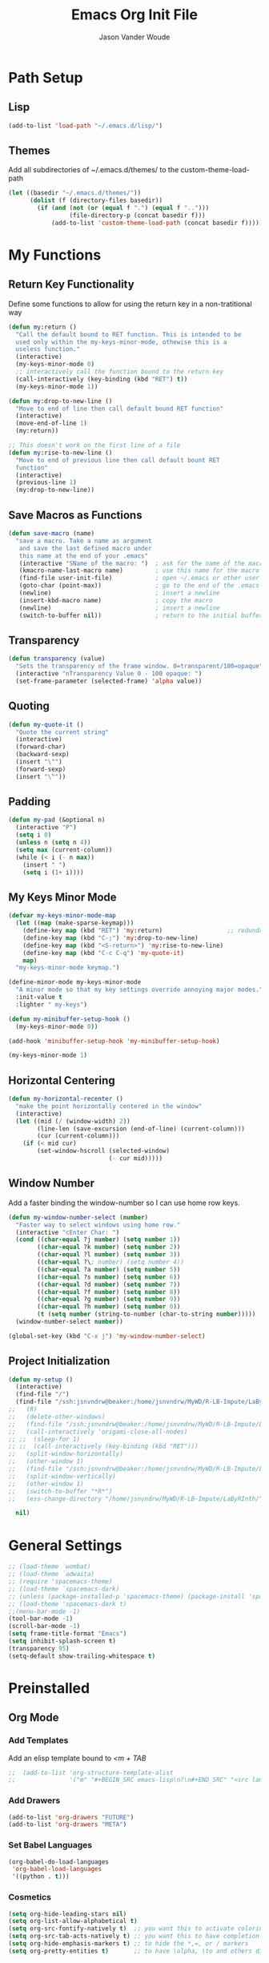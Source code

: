 #+TITLE: Emacs Org Init File
#+AUTHOR: Jason Vander Woude

#+HTML_HEAD: <link rel="stylesheet" type="text/css" href="init.css" />

* Path Setup 

** Lisp
#+BEGIN_SRC emacs-lisp
  (add-to-list 'load-path "~/.emacs.d/lisp/")
#+END_SRC

** Themes
Add all subdirectories of ~/.emacs.d/themes/ to the custom-theme-load-path
#+BEGIN_SRC emacs-lisp
  (let ((basedir "~/.emacs.d/themes/"))
        (dolist (f (directory-files basedir))
          (if (and (not (or (equal f ".") (equal f "..")))
                   (file-directory-p (concat basedir f)))
              (add-to-list 'custom-theme-load-path (concat basedir f)))))
#+END_SRC

* My Functions

** Return Key Functionality
Define some functions to allow for using the return key in a non-tratitional way
#+BEGIN_SRC emacs-lisp
  (defun my:return ()
    "Call the default bound to RET function. This is intended to be
    used only within the my-keys-minor-mode, othewise this is a
    useless function."
    (interactive)
    (my-keys-minor-mode 0)
    ;; interactively call the function bound to the return key
    (call-interactively (key-binding (kbd "RET") t))
    (my-keys-minor-mode 1))

  (defun my:drop-to-new-line ()
    "Move to end of line then call default bound RET function"
    (interactive)
    (move-end-of-line 1)
    (my:return))

  ;; This doesn't work on the first line of a file
  (defun my:rise-to-new-line ()
    "Move to end of previous line then call default bount RET
    function"
    (interactive)
    (previous-line 1)
    (my:drop-to-new-line))
#+END_SRC

** Save Macros as Functions
#+BEGIN_SRC emacs-lisp
(defun save-macro (name)
  "save a macro. Take a name as argument
   and save the last defined macro under
   this name at the end of your .emacs"
   (interactive "SName of the macro: ")  ; ask for the name of the macro
   (kmacro-name-last-macro name)         ; use this name for the macro
   (find-file user-init-file)            ; open ~/.emacs or other user init file
   (goto-char (point-max))               ; go to the end of the .emacs
   (newline)                             ; insert a newline
   (insert-kbd-macro name)               ; copy the macro
   (newline)                             ; insert a newline
   (switch-to-buffer nil))               ; return to the initial buffer

#+END_SRC

** Transparency
#+BEGIN_SRC emacs-lisp
  (defun transparency (value)
    "Sets the transparency of the frame window. 0=transparent/100=opaque"
    (interactive "nTransparency Value 0 - 100 opaque: ")
    (set-frame-parameter (selected-frame) 'alpha value))
#+END_SRC

** Quoting
#+BEGIN_SRC emacs-lisp
  (defun my-quote-it ()
    "Quote the current string"
    (interactive)
    (forward-char)
    (backward-sexp)
    (insert "\"")
    (forward-sexp)
    (insert "\""))
#+END_SRC

** Padding
#+BEGIN_SRC emacs-lisp
  (defun my-pad (&optional n)
    (interactive "P")
    (setq i 0)
    (unless n (setq n 4))
    (setq max (current-column))
    (while (< i (- n max))
      (insert " ")
      (setq i (1+ i))))
#+END_SRC

** My Keys Minor Mode
#+BEGIN_SRC emacs-lisp
  (defvar my-keys-minor-mode-map
    (let ((map (make-sparse-keymap)))
      (define-key map (kbd "RET") 'my:return)                  ;; redundant
      (define-key map (kbd "C-;") 'my:drop-to-new-line)
      (define-key map (kbd "<S-return>") 'my:rise-to-new-line)
      (define-key map (kbd "C-c C-q") 'my-quote-it)
      map)
    "my-keys-minor-mode keymap.")

  (define-minor-mode my-keys-minor-mode
    "A minor mode so that my key settings override annoying major modes."
    :init-value t
    :lighter " my-keys")

  (defun my-minibuffer-setup-hook ()
    (my-keys-minor-mode 0))

  (add-hook 'minibuffer-setup-hook 'my-minibuffer-setup-hook)

  (my-keys-minor-mode 1)
#+END_SRC

** Horizontal Centering
#+BEGIN_SRC emacs-lisp
  (defun my-horizontal-recenter ()
    "make the point horizontally centered in the window"
    (interactive)
    (let ((mid (/ (window-width) 2))
          (line-len (save-excursion (end-of-line) (current-column)))
          (cur (current-column)))
      (if (< mid cur)
          (set-window-hscroll (selected-window)
                              (- cur mid)))))
#+END_SRC

** Window Number
Add a faster binding the window-number so I can use home row keys.
#+BEGIN_SRC emacs-lisp
  (defun my-window-number-select (number)
    "Faster way to select windows using home row."
    (interactive "cEnter Char: ")
    (cond ((char-equal ?j number) (setq number 1))
          ((char-equal ?k number) (setq number 2))
          ((char-equal ?l number) (setq number 3))
          ((char-equal ?\; number) (setq number 4))
          ((char-equal ?a number) (setq number 5))
          ((char-equal ?s number) (setq number 6))
          ((char-equal ?d number) (setq number 7))
          ((char-equal ?f number) (setq number 8))
          ((char-equal ?g number) (setq number 9))
          ((char-equal ?h number) (setq number 0))
          (t (setq number (string-to-number (char-to-string number)))))
    (window-number-select number))

  (global-set-key (kbd "C-x j") 'my-window-number-select)
#+END_SRC

** Project Initialization
#+BEGIN_SRC emacs-lisp
  (defun my-setup ()
    (interactive)
    (find-file "/")
    (find-file "/ssh:jsnvndrw@beaker:/home/jsnvndrw/MyWD/R-LB-Impute/LaByRInth/functions.R")
  ;;   (R)
  ;;   (delete-other-windows)
  ;;   (find-file "/ssh:jsnvndrw@beaker:/home/jsnvndrw/MyWD/R-LB-Impute/LaByRInth/functions.R")
  ;;   (call-interactively 'origami-close-all-nodes)
  ;; ;;  (sleep-for 1)
  ;; ;;  (call-interactively (key-binding (kbd "RET")))
  ;;   (split-window-horizontally)
  ;;   (other-window 1)
  ;;   (find-file "/ssh:jsnvndrw@beaker:/home/jsnvndrw/MyWD/R-LB-Impute/LaByRInth/unit_tests.R")
  ;;   (split-window-vertically)
  ;;   (other-window 1)
  ;;   (switch-to-buffer "*R*")
  ;;   (ess-change-directory "/home/jsnvndrw/MyWD/R-LB-Impute/LaByRInth/")
    
    nil)
#+END_SRC

* General Settings
#+BEGIN_SRC emacs-lisp
  ;; (load-theme `wombat)
  ;; (load-theme `adwaita)
  ;; (require 'spacemacs-theme)
  ;; (load-theme `spacemacs-dark)
  ;; (unless (package-installed-p 'spacemacs-theme) (package-install 'spacemacs-theme))
  ;; (load-theme 'spacemacs-dark t)
  ;;(menu-bar-mode -1)
  (tool-bar-mode -1)
  (scroll-bar-mode -1)
  (setq frame-title-format "Emacs")
  (setq inhibit-splash-screen t)
  (transparency 95)
  (setq-default show-trailing-whitespace t)
#+END_SRC
  
* Preinstalled

** Org Mode

*** Add Templates
Add an elisp template bound to /<m + TAB/
#+BEGIN_SRC emacs-lisp
;;  (add-to-list 'org-structure-template-alist
;;               '("m" "#+BEGIN_SRC emacs-lisp\n?\n#+END_SRC" "<src lang=\"?\">\n\n</src>"))
#+END_SRC

*** Add Drawers
#+BEGIN_SRC emacs-lisp
  (add-to-list 'org-drawers "FUTURE")
  (add-to-list 'org-drawers "META")
#+END_SRC

*** Set Babel Languages
#+BEGIN_SRC emacs-lisp
  (org-babel-do-load-languages
   'org-babel-load-languages
   '((python . t)))
#+END_SRC

*** Cosmetics
#+BEGIN_SRC emacs-lisp
  (setq org-hide-leading-stars nil)
  (setq org-list-allow-alphabetical t)
  (setq org-src-fontify-natively t)  ;; you want this to activate coloring in blocks
  (setq org-src-tab-acts-natively t) ;; you want this to have completion in blocks
  (setq org-hide-emphasis-markers t) ;; to hide the *,=, or / markers
  (setq org-pretty-entities t)       ;; to have \alpha, \to and others display as utf8 http://orgmode.org/manual/Special-symbols.html
#+END_SRC

*** Theming
This has to be before requiring Org
This source is influence by [[http://orgmode.org/worg/org-contrib/babel/examples/fontify-src-code-blocks.html][this orgmode.org post]] and this [[https://emacs.stackexchange.com/questions/14824/org-block-background-font-not-having-effect/14886][StackExchange post]]
#+BEGIN_SRC emacs-lisp
(set-face-attribute 'org-block-begin-line nil :background "#555" :foreground "#000" :underline "000")
(set-face-attribute 'org-block-end-line nil :background "#555" :foreground "#000" :overline "000")
(set-face-attribute 'org-block-background nil :background "#666")

;; (defface org-block-begin-line
;;   '((t (:underline "#FFF" :foreground "#999" :background "#050505")))
;;   "Face used for the line delimiting the begin of source blocks.")
;; (defface org-block-background
;;   '((t (:background "#AAA")))
;;   "Face used for the source block background.")
;; (defface org-block-end-line
;;   '((t (:overline "#A7A6AA" :foreground "#008ED1" :background "#EAEAFF")))
;;   "Face used for the line delimiting the end of source blocks.")

;;   (require 'color)
;; 
;;   (set-face-attribute 'org-block nil :background
;;                       (color-darken-name
;;                        (face-attribute 'default :background) 3))
;; 
;;   (setq org-src-block-faces '(("emacs-lisp" (:background "#EEE2FF"))
;;                               ("python" (:background "#E5FFB8"))))

;;   (org-block-begin-line
;;     ((t (:underline "#F00" :foreground "#0F0" :background "#00F"))))
;;   (org-block-background
;;     ((t (:background "#F0F"))))
;;   (org-block-end-line
;;     ((t (:underline "#0F0" :foreground "#00F" :background "#F00"))))
#+END_SRC

*** Notetaking
This source is influenced by [[http://sachachua.com/blog/2015/02/learn-take-notes-efficiently-org-mode/][this blogpost]] and [[http://sachachua.com/blog/2014/01/tips-learning-org-mode-emacs/][this one]]
#+BEGIN_SRC emacs-lisp
;; set "C-c o" to open "~/organizer.org"
(global-set-key (kbd "C-c o")
                (lambda () (interactive) (find-file "~/organizer.org")))
(setq org-refile-targets '((org-agenda-files . (:maxlevel . 10))))
#+END_SRC

** Highlight Line
#+BEGIN_SRC emacs-lisp
  (global-hl-line-mode 1)
  (set-face-underline 'hl-line nil)
#+END_SRC

** Ido
Ido mode improves the minibuffer when file searching
#+BEGIN_SRC emacs-lisp
  (ido-mode)
#+END_SRC

** Line Numbers
#+BEGIN_SRC emacs-lisp
  (global-linum-mode 1)
#+END_SRC

** Column Numbers
#+BEGIN_SRC emacs-lisp
  (column-number-mode)
#+END_SRC

** Parenthesis Matching
#+BEGIN_SRC emacs-lisp
  (require 'paren)
  (show-paren-mode 1)
  (set-face-background 'show-paren-match (face-background 'default))
  (set-face-inverse-video 'show-paren-match t)
#+END_SRC
   
* Installs

** Package Setup
Add Repositories
#+BEGIN_SRC emacs-lisp
  (require 'package)
  (add-to-list 'package-archives
               '("melpa" . "http://melpa.org/packages/")
               '("elpy" . "https://jorgenschaefer.github.io/packages/")
               )
  (package-initialize)
#+END_SRC

** Melpa
*** Multiple Cursors
#+BEGIN_SRC emacs-lisp
  (require 'multiple-cursors)
#+END_SRC

*** Magit
#+BEGIN_SRC emacs-lisp
  (require 'magit)
#+END_SRC

*** Auto Complete
#+BEGIN_SRC emacs-lisp
  (require 'auto-complete)
  (require 'auto-complete-config)
  (ac-config-default)
#+END_SRC

*** Ess
#+BEGIN_SRC emacs-lisp
  (require 'ess-site)
  ;; Turn on auto-fill-mode with fill-column of 80 whenever ess-mode begins
  ;; This is in accordance with the Google R style guide
  (add-hook 'ess-mode-hook (progn
                             (auto-fill-mode)
                             (setq fill-column 80)) t)
#+END_SRC

*** Tramp
#+BEGIN_SRC emacs-lisp
  (require 'tramp)
  (setq tramp-default-method "ssh")
#+END_SRC

*** Evil Numbers
#+BEGIN_SRC emacs-lisp
  (require 'evil-numbers)
#+END_SRC

*** CSV
#+BEGIN_SRC emacs-lisp
  (require 'csv-mode)
#+END_SRC

*** Icicles
#+BEGIN_SRC emacs-lisp
  (require 'icicles)
  (icy-mode 0)
#+END_SRC

*** YASnippet
#+BEGIN_SRC emacs-lisp
  (require 'yasnippet)
  (yas-global-mode 1)
#+END_SRC

*** Origami
#+BEGIN_SRC emacs-lisp
(require 'origami)
(add-to-list 'origami-parser-alist '(ess-mode . origami-c-style-parser))
(define-key origami-mode-map (kbd "C-c j") 'origami-forward-toggle-node)
(global-origami-mode 1)
#+END_SRC

*** Rainbow Delimiters
#+BEGIN_SRC emacs-lisp
  (require 'rainbow-delimiters)
  (add-hook 'prog-mode-hook 'rainbow-delimiters-mode)
  (add-hook 'ess-mode-hook 'rainbow-delimiters-mode)
#+END_SRC

*** Rainbow Identifiers
#+BEGIN_SRC emacs-lisp
  (require 'rainbow-identifiers)
  ;; (add-hook 'prog-mode-hook 'rainbow-identifiers-mode)
  ;; (add-hook 'ess-mode-hook 'rainbow-identifiers-mode)
#+END_SRC

*** Projectile
#+BEGIN_SRC emacs-lisp
  (require 'projectile)
  (add-hook 'prog-mode-hook 'projectile-mode)
  (add-hook 'ess-mode-hook 'projectile-mode)
#+END_SRC

*** Helm Related Stuff
**** Helm
#+BEGIN_SRC emacs-lisp
  (require 'helm)
  (require 'helm-config)
  (helm-mode 1)

  (when (executable-find "curl")
    (setq helm-google-suggest-use-curl-p t))

  (setq helm-split-window-in-side-p           t ; open helm buffer inside current window, not occupy whole other window
        helm-move-to-line-cycle-in-source     t ; move to end or beginning of source when reaching top or bottom of source.
        helm-ff-search-library-in-sexp        t ; search for library in `require' and `declare-function' sexp.
        helm-scroll-amount                    8 ; scroll 8 lines other window using M-<next>/M-<prior>
        helm-ff-file-name-history-use-recentf t
        helm-echo-input-in-header-line t)

  (defun spacemacs//helm-hide-minibuffer-maybe ()
    "Hide minibuffer in Helm session if we use the header line as input field."
    (when (with-helm-buffer helm-echo-input-in-header-line)
      (let ((ov (make-overlay (point-min) (point-max) nil nil t)))
        (overlay-put ov 'window (selected-window))
        (overlay-put ov 'face
                     (let ((bg-color (face-background 'default nil)))
                       `(:background ,bg-color :foreground ,bg-color)))
        (setq-local cursor-type nil))))


  (add-hook 'helm-minibuffer-set-up-hook
            'spacemacs//helm-hide-minibuffer-maybe)

  ;; Code from [[https://www.reddit.com/r/emacs/comments/345vtl/make_helm_window_at_the_bottom_without_using_any/][emacs reddit]]
  (add-to-list 'display-buffer-alist
               `(,(rx bos "*helm" (* not-newline) "*" eos)
                 (display-buffer-in-side-window)
                 (inhibit-same-window . t)
                 (window-height . 0.4)))

  ;; Allow helm to automatically size the buffer to fit the content
  (helm-autoresize-mode t)
  ;; Numbers are percentages but I don't understand the 0
  (setq helm-autoresize-max-height 0)
  (setq helm-autoresize-min-height 40)
#+END_SRC

**** Ace Jump Helm Line
Ace Jump Helm info at https://github.com/cute-jumper/ace-jump-helm-line
#+BEGIN_SRC emacs-lisp
  (require 'ace-jump-helm-line)
  (eval-after-load "helm"
    '(define-key helm-map (kbd "M-;") 'ace-jump-helm-line))

  ;; (ace-jump-helm-line-autoshow-mode)
  ;; (setq ace-jump-helm-line-autoshow-use-linum t)
  (setq ace-jump-helm-line-default-action 'select)
  (setq ace-jump-helm-line-select-key ?e) ;; this line is not needed
  ;; Set the move-only and persistent keys (these don't seem to work)
  (setq ace-jump-helm-line-move-only-key ?o)
  (setq ace-jump-helm-line-persistent-key ?p)
#+END_SRC

**** Helm Swoop
#+BEGIN_SRC emacs-lisp
  (require 'helm-swoop)
  (global-set-key (kbd "C-S-s") 'helm-swoop)
#+END_SRC

**** Helm Projectile
#+BEGIN_SRC emacs-lisp
  (setq helm-projectile-fuzzy-match t)
  (require 'helm-projectile)
  (helm-projectile-on)
#+END_SRC

**** Helm M-x
Use helm-M-x instead of M-x
#+BEGIN_SRC emacs-lisp
  (global-set-key (kbd "M-x") 'helm-M-x)
  (setq helm-M-x-fuzzy-match t) ;; optional fuzzy matching for helm-M-x
#+END_SRC

**** Helm Mini
Used for switching buffers and recent files
#+BEGIN_SRC emacs-lisp
  (setq helm-buffers-fuzzy-matching t
        helm-recentf-fuzzy-match t)
#+END_SRC

*** Powerline
#+BEGIN_SRC emacs-lisp
  ;; (require 'powerline)
  ;; (powerline-default-theme)
#+END_SRC

*** Git Timemachine
#+BEGIN_SRC emacs-lisp
  (require 'git-timemachine)
#+END_SRC

** Manual

** Elpy

*** Elpy
#+BEGIN_SRC emacs-lisp
  (elpy-enable)
#+END_SRC

*** M2
#+BEGIN_SRC emacs-lisp
  (load "~/.emacs-Macaulay2" t)
  (global-set-key (kbd "C-c C-l") 'M2-send-to-program)
#+END_SRC

*** Window Number
#+BEGIN_SRC emacs-lisp
  (autoload 'window-number-mode
    "window-number.el"
    "A global minor mode that enables selection of windows
    according to numbers with the C-x C-j prefix.  Another mode,
    `window-number-meta-mode' enables the use of the M- prefix."
    t)

  (window-number-mode)
#+END_SRC

*** Ace Jump
#+BEGIN_SRC emacs-lisp
  (autoload
    'ace-jump-mode
    "ace-jump-mode"
    "Emacs quick move minor mode"
    t)
#+END_SRC

* Global Key Bindings

** Window Movement
#+BEGIN_SRC emacs-lisp
  (global-set-key (kbd "C-x <up>") 'windmove-up)
  (global-set-key (kbd "C-x <down>") 'windmove-down)
  (global-set-key (kbd "C-x <right>") 'windmove-right)
  (global-set-key (kbd "C-x <left>") 'windmove-left)
#+END_SRC
** Mutliple Cursors
#+BEGIN_SRC emacs-lisp
  (global-set-key (kbd "C-S-c C-S-c") 'mc/edit-lines)
  (global-set-key (kbd "C->") 'mc/mark-next-like-this)
  (global-set-key (kbd "C-<") 'mc/mark-previous-like-this)
  (global-set-key (kbd "C-c C-<") 'mc/mark-all-like-this)
#+END_SRC

** Magit
#+BEGIN_SRC emacs-lisp
  (global-set-key (kbd "C-x g") 'magit-status)
#+END_SRC

** Ace Jump
#+BEGIN_SRC emacs-lisp
  (define-key global-map (kbd "C-c C-SPC") 'ace-jump-mode)
  (define-key global-map (kbd "M-s M-j") 'ace-jump-mode)
  (define-key global-map (kbd "M-s M-d") 'ace-jump-mode)
  (define-key global-map (kbd "C-S-c C-SPC") 'ace-jump-line-mode)
#+END_SRC

** Move Backward Key Swap
#+BEGIN_SRC emacs-lisp
  ;; Swap M-b with M-j and C-b with C-j to give a more convenient
  ;; forward backward movement I'm not sure this is the best route since
  ;; there are times that I would like to use C-j as intended e.g. in
  ;; helm mode C-j is used to expand the current selection and now I'm
  ;; forced to use C-b to do so But I don't think I can just use
  ;; global-set-key to change the behavior the functions called are
  ;; context dependent

  ;; (define-key key-translation-map (kbd "C-b") (kbd "C-j"))
  ;; (define-key key-translation-map (kbd "C-j") (kbd "C-b"))

  ;; (define-key key-translation-map (kbd "M-b") (kbd "M-j"))
  ;; (define-key key-translation-map (kbd "M-j") (kbd "M-b"))
#+END_SRC

** Evil Numbers
#+BEGIN_SRC emacs-lisp
  (global-set-key (kbd "C-c +") 'evil-numbers/inc-at-pt)
  (global-set-key (kbd "C-c -") 'evil-numbers/dec-at-pt)
  (global-set-key (kbd "<kp-add>") 'evil-numbers/inc-at-pt)
  (global-set-key (kbd "<kp-subtract>") 'evil-numbers/dec-at-pt)
#+END_SRC

** Helm

Code from [[http://tuhdo.github.io/helm-intro.html]] trying to mimick spacemacs
#+BEGIN_SRC emacs-lisp
  ;; The default "C-x c" is quite close to "C-x C-c", which quits Emacs.
  ;; Changed to "C-c h". Note: We must set "C-c h" globally, because we
  ;; cannot change `helm-command-prefix-key' once `helm-config' is loaded.
  (global-set-key (kbd "C-c h") 'helm-command-prefix)
  (global-unset-key (kbd "C-x c"))

  (define-key helm-map (kbd "<tab>") 'helm-execute-persistent-action) ; rebind tab to run persistent action
  (define-key helm-map (kbd "C-i") 'helm-execute-persistent-action) ; make TAB work in terminal
  (define-key helm-map (kbd "C-z")  'helm-select-action) ; list actions using C-z

  (global-set-key (kbd "C-x C-f") 'helm-find-files)
  (global-set-key (kbd "M-x") 'helm-M-x)
  ;; (global-set-key (kbd "C-x b") 'helm-buffers-list)
  (global-set-key (kbd "C-x b") 'helm-mini)
  (global-set-key (kbd "M-y") 'helm-show-kill-ring)
#+END_SRC

** Register Jump
#+BEGIN_SRC emacs-lisp
  (global-set-key (kbd "C-z") 'jump-to-register)
  (global-set-key (kbd "C-M-z") 'window-configuration-to-register)
  (global-set-key (kbd "C-S-z") 'point-to-register)
#+END_SRC

** Origami
#+BEGIN_SRC emacs-lisp
  (define-key global-map (kbd "<S-iso-lefttab>") 'origami-forward-toggle-node)
#+END_SRC

** Horizontal Centering
#+BEGIN_SRC emacs-lisp
  (global-set-key (kbd "C-S-l") 'my-horizontal-recenter)
#+END_SRC

** Other
#+BEGIN_SRC emacs-lisp
  ;; This should be updated to allow for things such as 
  ;;   M-m f for find files
  ;;   M-m b for switch buffers
  ;; (global-set-key (kbd "M-m") (lookup-key global-map (kbd "C-x")))
  ;; (define-key key-translation-map (kbd "C-g") (kbd "M-g"))
  ;; (let ((mg (lookup-key global-map (kbd "M-g"))) (cg (lookup-key global-map (kbd "C-g"))))
  ;;   (global-set-key (kbd "M-g") cg)
  ;;   (global-set-key (kbd "C-g") mg))
#+END_SRC

* Final Calls
Starting a server allows using the emacsclient so that session info to be shared across frames
#+BEGIN_SRC emacs-lisp
  (if (and (fboundp 'server-running-p) 
           (not (server-running-p)))
      (server-start))
#+END_SRC

Load theme
#+BEGIN_SRC emacs-lisp
  ;; For some reason it doesn't work to load this with the other general settings
  (load-theme 'spacemacs-dark t)
#+END_SRC

Set up M-m keymapping
This is called near the end of the file because I want to access the functions called with other keybindings, so those need to be set up already
#+BEGIN_SRC emacs-lisp
  (defvar my-git-extras-map
    (let ((map (make-sparse-keymap)))
      (define-key map (kbd "T") 'git-timemachine)   ;; T for timemachine
      (define-key map (kbd "t") 'smeargle)   ;; t for time of commit
      (define-key map (kbd "a") 'smeargle-commit)    ;; a for age of commit
      (define-key map (kbd "c") 'smeargle-clear)     ;; c for clear smeargle
      map)
    "Git fancy extra commands mapping")

  (defvar my-git-map
    (let ((map (make-sparse-keymap)))
      (define-key map (kbd "s") 'magit-status)
      (define-key map (kbd "l") 'magit-log-all)
      (define-key map (kbd "x") my-git-extras-map)
      map)
    "Git commands mapping")

  (defvar my-rapid-map
    (let ((map (make-sparse-keymap)))
      (define-key map (kbd "j") (lambda() (interactive) (window-number-select 1))) ;; window 1
      (define-key map (kbd "k") (lambda() (interactive) (window-number-select 2))) ;; window 2
      (define-key map (kbd "l") (lambda() (interactive) (window-number-select 3))) ;; window 3
      (define-key map (kbd ";") (lambda() (interactive) (window-number-select 4))) ;; window 4
      (define-key map (kbd "p") (lambda() (interactive) (other-window -1)))        ;; previous window
      (define-key map (kbd "M-SPC") 'avy-goto-word-1)                              ;; ace jump
      (define-key map (kbd "SPC")   'avy-goto-word-1)                              ;; ace jump
      map)
    "Rapid commands mapping")

  (defvar my-M-m-map
    (let ((map (make-sparse-keymap)))
      (define-key map (kbd "p") 'helm-projectile)
      (define-key map (kbd "b") (lookup-key global-map (kbd "C-x b")))
      (define-key map (kbd "f") (lookup-key global-map (kbd "C-x C-f")))
      (define-key map (kbd "s") 'helm-swoop)
      (define-key map (kbd "SPC") (lookup-key global-map (kbd "M-x")))
      (define-key map (kbd "g") my-git-map)
      map)
    "M-m keymap.")

  (global-set-key (kbd "M-m") my-M-m-map)
  (global-set-key (kbd "M-SPC") my-rapid-map)
#+END_SRC

Load Powerline
This also had some problems loading earlier in the file
#+BEGIN_SRC emacs-lisp
  (require 'powerline)
  (powerline-default-theme)
#+END_SRC

* Not Executed

** Code Completion
This segment inspired by this [[https://www.youtube.com/watch?v%3DHTUE03LnaXA][YouTube video]]
#+BEGIN_QUOTE
;; this function doesn't seem to be working yet
(defun my:ac-c-header-init()
  ;; Run command 'gcc -xc++ -E -v -' to find location of c++ header files on system
  (require 'auto-complete-c-headers)
  (add-to-list 'ac-sources 'ac-source-c-headers)
  (setq achead:include-directories
   (append '("/usr/include/c++/5"
             "/usr/include/x86_64-linux-gnu/c++/5"
             "/usr/include/c++/5/backward"
             "/usr/lib/gcc/x86_64-linux-gnu/5/include"
             "/usr/lib/gcc/x86_64-linux-gnu/5/include-fixed"
             "/usr/include/x86_64-linux-gnu")
             achead:include-directories)))
(add-hook 'c++-mode-hook 'my:ac-c-header-init)
(add-hook 'c-mode-hook 'my:ac-c-header-init)
;; flymake-google-cpplint comes from melpa
(defun my:flymake-google-init()
  (require 'flymake-gogle-cpplint)
  ;; in order to use this run from shell 'pip install cpplint'
  (custom-set-variables
   '(flycheck-c/c++-googlelint-executable "/usr/local/bin/cpplint.py"))
;;  (custon-set-variables
;;   '(flymake-gogle-cpplint-command "./.local/lib/python2.7/site-packages/cpplint.pyc"))
  (flymake-google-cpplint-load))
(add-hook 'c++-mode-hook 'my:flymake-google-init)
(add-hook 'c-mode-hook 'my:flymake-google-init)
;; NOTE: header files and cpplint don't seem to be working
#+END_QUOTE
** Tips
- M-h (org-mark-element)
- M-= (count-words-region START END &optional ARG

* TODO
- git timemachine (and view by commit time)
- compile rainbow-delimiters
- commit to github
- add M-m stuff or maybe M-SPC stuff and shoot for spacemacs style





